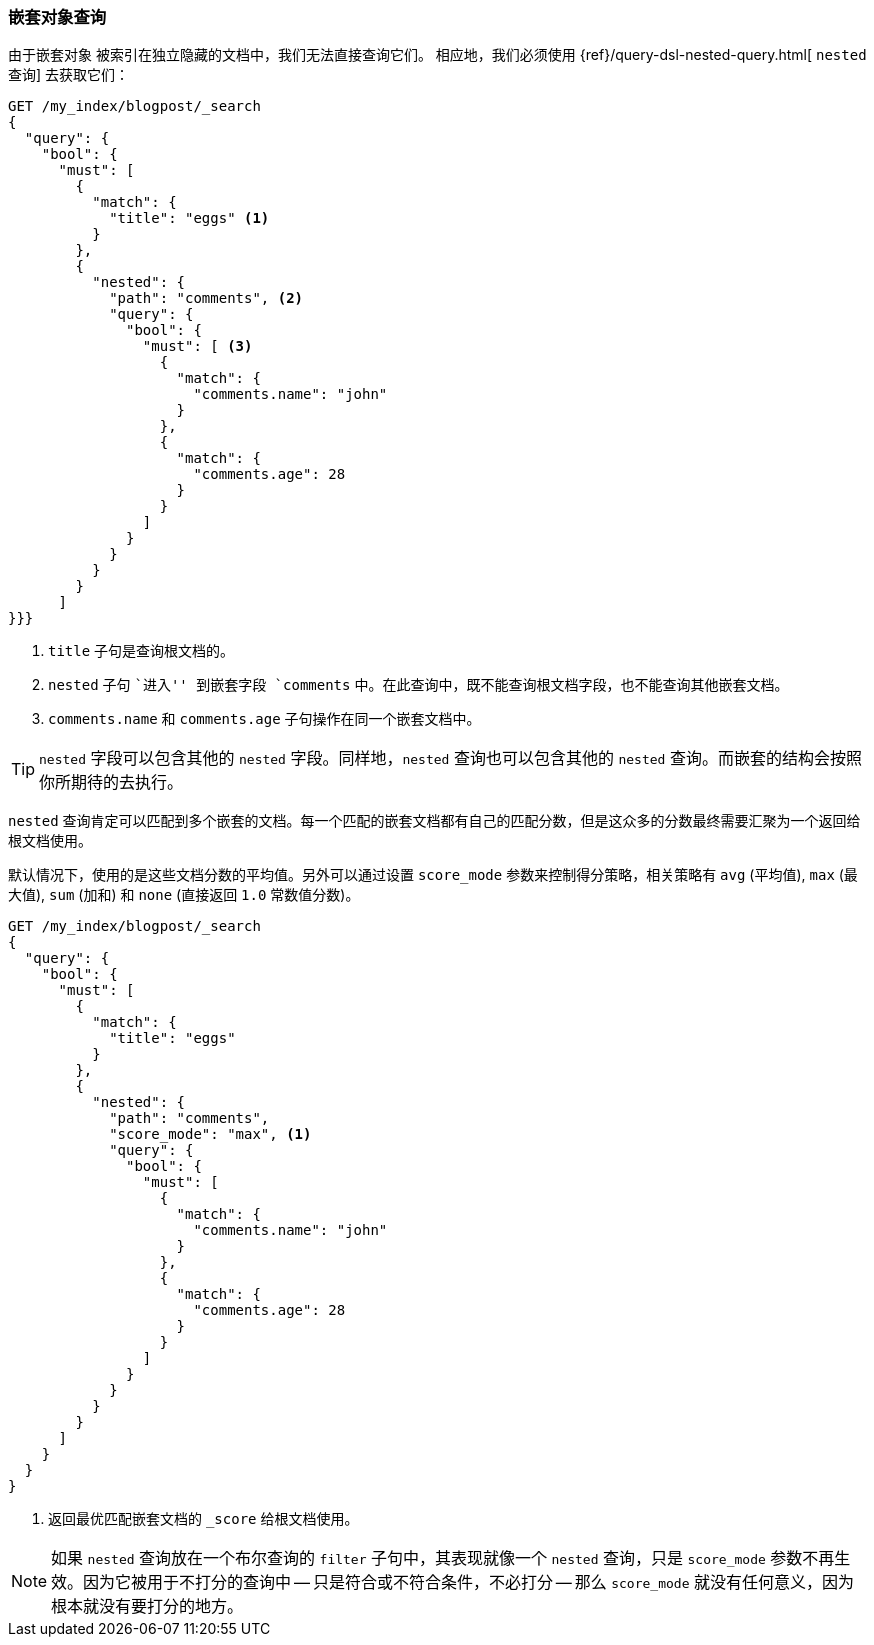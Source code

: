 [[nested-query]]
=== 嵌套对象查询

由于嵌套对象 ((("nested objects", "querying"))) 被索引在独立隐藏的文档中，我们无法直接查询它们。 ((("queries", "nested"))) 相应地，我们必须使用 {ref}/query-dsl-nested-query.html[ `nested` 查询] 去获取它们：

[source,json]
--------------------------
GET /my_index/blogpost/_search
{
  "query": {
    "bool": {
      "must": [
        {
          "match": {
            "title": "eggs" <1>
          }
        },
        {
          "nested": {
            "path": "comments", <2>
            "query": {
              "bool": {
                "must": [ <3>
                  {
                    "match": {
                      "comments.name": "john"
                    }
                  },
                  {
                    "match": {
                      "comments.age": 28
                    }
                  }
                ]
              }
            }
          }
        }
      ]
}}}
--------------------------
<1> `title` 子句是查询根文档的。
<2> `nested` 子句 ``进入'' 到嵌套字段 `comments` 中。在此查询中，既不能查询根文档字段，也不能查询其他嵌套文档。
<3> `comments.name` 和 `comments.age` 子句操作在同一个嵌套文档中。

[TIP]
==================================================

`nested` 字段可以包含其他的 `nested` 字段。同样地，`nested` 查询也可以包含其他的 `nested` 查询。而嵌套的结构会按照你所期待的去执行。

==================================================

`nested` 查询肯定可以匹配到多个嵌套的文档。每一个匹配的嵌套文档都有自己的匹配分数，但是这众多的分数最终需要汇聚为一个返回给根文档使用。

默认情况下，使用的是这些文档分数的平均值。另外可以通过设置 `score_mode` 参数来控制得分策略，相关策略有 `avg` (平均值), `max` (最大值), `sum` (加和) 和 `none` (直接返回 `1.0` 常数值分数)。

[source,json]
--------------------------
GET /my_index/blogpost/_search
{
  "query": {
    "bool": {
      "must": [
        {
          "match": {
            "title": "eggs"
          }
        },
        {
          "nested": {
            "path": "comments",
            "score_mode": "max", <1>
            "query": {
              "bool": {
                "must": [
                  {
                    "match": {
                      "comments.name": "john"
                    }
                  },
                  {
                    "match": {
                      "comments.age": 28
                    }
                  }
                ]
              }
            }
          }
        }
      ]
    }
  }
}
--------------------------
<1> 返回最优匹配嵌套文档的 `_score` 给根文档使用。

[NOTE]
====

如果 `nested` 查询放在一个布尔查询的 `filter` 子句中，其表现就像一个 `nested` 查询，只是 `score_mode` 参数不再生效。因为它被用于不打分的查询中 -- 只是符合或不符合条件，不必打分 -- 那么 `score_mode` 就没有任何意义，因为根本就没有要打分的地方。

====
